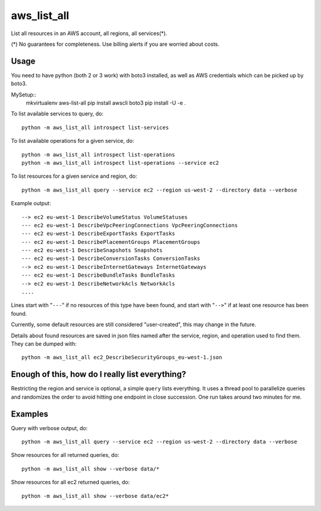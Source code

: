 aws\_list\_all
==============

List all resources in an AWS account, all regions, all services(*).

(*) No guarantees for completeness. Use billing alerts if you are worried about costs.

.. image:: https://travis-ci.org/JohannesEbke/aws_list_all.svg?branch=master
   :target: https://travis-ci.org/JohannesEbke/aws_list_all

Usage
-----

You need to have python (both 2 or 3 work) with boto3 installed,
as well as AWS credentials which can be picked up by boto3.

MySetup::
  mkvirtualenv aws-list-all
  pip install awscli boto3
  pip install -U -e .

To list available services to query, do::
  
  python -m aws_list_all introspect list-services

To list available operations for a given service, do::
  
  python -m aws_list_all introspect list-operations
  python -m aws_list_all introspect list-operations --service ec2

To list resources for a given service and region, do::

  python -m aws_list_all query --service ec2 --region us-west-2 --directory data --verbose

Example output::

  --> ec2 eu-west-1 DescribeVolumeStatus VolumeStatuses
  --- ec2 eu-west-1 DescribeVpcPeeringConnections VpcPeeringConnections
  --- ec2 eu-west-1 DescribeExportTasks ExportTasks
  --- ec2 eu-west-1 DescribePlacementGroups PlacementGroups
  --- ec2 eu-west-1 DescribeSnapshots Snapshots
  --- ec2 eu-west-1 DescribeConversionTasks ConversionTasks
  --> ec2 eu-west-1 DescribeInternetGateways InternetGateways
  --- ec2 eu-west-1 DescribeBundleTasks BundleTasks
  --> ec2 eu-west-1 DescribeNetworkAcls NetworkAcls
  ....

Lines start with "``---``" if no resources of this type have been found, and
start with "``-->``" if at least one resource has been found.

Currently, some default resources are still considered "user-created", this may
change in the future.

Details about found resources are saved in json files named after the service,
region, and operation used to find them. They can be dumped with::

  python -m aws_list_all ec2_DescribeSecurityGroups_eu-west-1.json

Enough of this, how do I really list everything?
------------------------------------------------

Restricting the region and service is optional, a simple ``query`` lists everything.
It uses a thread pool to parallelize queries and randomizes the order to avoid
hitting one endpoint in close succession. One run takes around two minutes for me.

Examples
--------

Query with verbose output, do::

  python -m aws_list_all query --service ec2 --region us-west-2 --directory data --verbose 

Show resources for all returned queries, do::

  python -m aws_list_all show --verbose data/*

Show resources for all ec2 returned queries, do::

  python -m aws_list_all show --verbose data/ec2*
